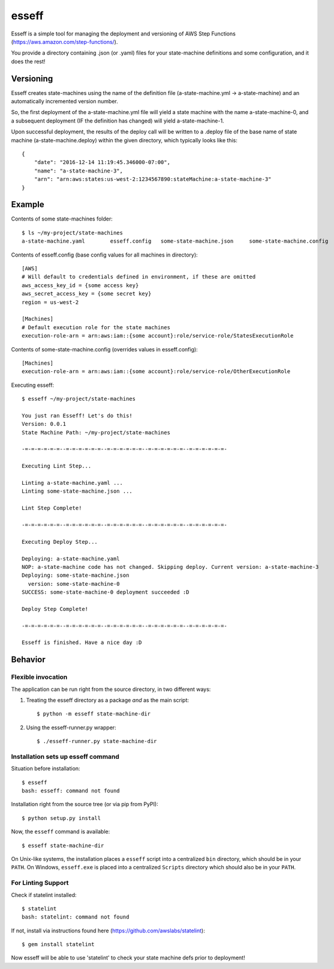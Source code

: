 esseff
========================

Esseff is a simple tool for managing the deployment and versioning of AWS Step Functions
(https://aws.amazon.com/step-functions/).

You provide a directory containing .json (or .yaml) files for your state-machine
definitions and some configuration, and it does the rest!


Versioning
----------

Esseff creates state-machines using the name of the definition file (a-state-machine.yml -> 
a-state-machine) and an automatically incremented version number.

So, the first deployment of the a-state-machine.yml file will yield a state machine with the
name a-state-machine-0, and a subsequent deployment (IF the definition has changed) will yield
a-state-machine-1.

Upon successful deployment, the results of the deploy call will be written to a .deploy file of
the base name of state machine (a-state-machine.deploy) within the given directory, which
typically looks like this::

    {
        "date": "2016-12-14 11:19:45.346000-07:00",
        "name": "a-state-machine-3",
        "arn": "arn:aws:states:us-west-2:1234567890:stateMachine:a-state-machine-3"
    }


Example
-------

Contents of some state-machines folder::

    $ ls ~/my-project/state-machines
    a-state-machine.yaml	esseff.config   some-state-machine.json     some-state-machine.config

Contents of esseff.config (base config values for all machines in directory)::

    [AWS]
    # Will default to credentials defined in environment, if these are omitted
    aws_access_key_id = {some access key}
    aws_secret_access_key = {some secret key}
    region = us-west-2

    [Machines]
    # Default execution role for the state machines
    execution-role-arn = arn:aws:iam::{some account}:role/service-role/StatesExecutionRole

Contents of some-state-machine.config (overrides values in esseff.config)::

    [Machines]
    execution-role-arn = arn:aws:iam::{some account}:role/service-role/OtherExecutionRole

Executing esseff::

    $ esseff ~/my-project/state-machines
    
    You just ran Esseff! Let's do this!
    Version: 0.0.1
    State Machine Path: ~/my-project/state-machines

    -=-=-=-=-=-=--=-=-=-=-=-=--=-=-=-=-=-=--=-=-=-=-=-=--=-=-=-=-=-=-

    Executing Lint Step...

    Linting a-state-machine.yaml ...
    Linting some-state-machine.json ...

    Lint Step Complete!

    -=-=-=-=-=-=--=-=-=-=-=-=--=-=-=-=-=-=--=-=-=-=-=-=--=-=-=-=-=-=-

    Executing Deploy Step...

    Deploying: a-state-machine.yaml
    NOP: a-state-machine code has not changed. Skipping deploy. Current version: a-state-machine-3
    Deploying: some-state-machine.json
      version: some-state-machine-0
    SUCCESS: some-state-machine-0 deployment succeeded :D

    Deploy Step Complete!

    -=-=-=-=-=-=--=-=-=-=-=-=--=-=-=-=-=-=--=-=-=-=-=-=--=-=-=-=-=-=-

    Esseff is finished. Have a nice day :D

Behavior
--------

Flexible invocation
*******************

The application can be run right from the source directory, in two different
ways:

1) Treating the esseff directory as a package *and* as the main script::

    $ python -m esseff state-machine-dir

2) Using the esseff-runner.py wrapper::

    $ ./esseff-runner.py state-machine-dir

Installation sets up esseff command
**************************************

Situation before installation::

    $ esseff
    bash: esseff: command not found

Installation right from the source tree (or via pip from PyPI)::

    $ python setup.py install

Now, the ``esseff`` command is available::

    $ esseff state-machine-dir

On Unix-like systems, the installation places a ``esseff`` script into a
centralized ``bin`` directory, which should be in your ``PATH``. On Windows,
``esseff.exe`` is placed into a centralized ``Scripts`` directory which
should also be in your ``PATH``.

For Linting Support
*******************

Check if statelint installed::

    $ statelint
    bash: statelint: command not found

If not, install via instructions found here (https://github.com/awslabs/statelint)::

    $ gem install statelint

Now esseff will be able to use 'statelint' to check your state machine defs prior to deployment!
